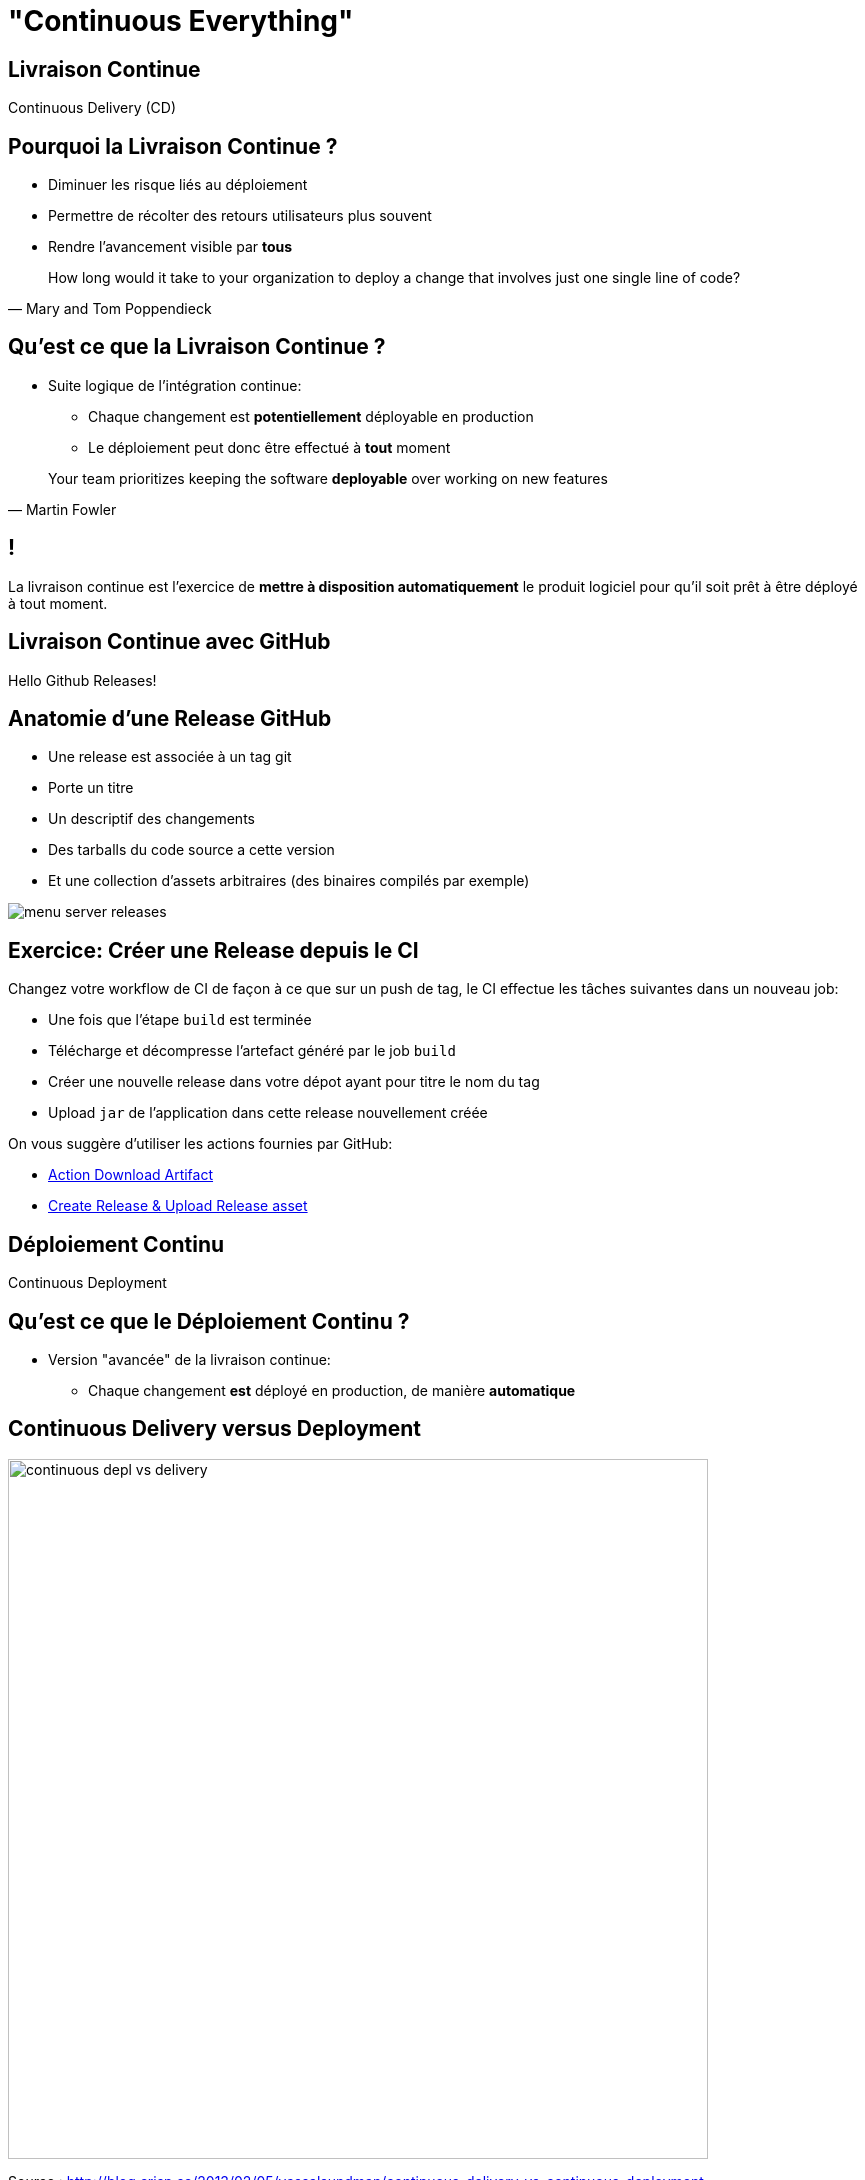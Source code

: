 [{invert}]
= "Continuous Everything"

== Livraison Continue

Continuous Delivery (CD)

== Pourquoi la Livraison Continue ?

* Diminuer les risque liés au déploiement
* Permettre de récolter des retours utilisateurs plus souvent
* Rendre l'avancement visible par *tous*

[quote, Mary and Tom Poppendieck]
____
How long would it take to your organization to deploy a change that
involves just one single line of code?
____

== Qu'est ce que la Livraison Continue ?

* Suite logique de l'intégration continue:
** Chaque changement est *potentiellement* déployable en production
** Le déploiement peut donc être effectué à *tout* moment

[quote, Martin Fowler]
____
Your team prioritizes keeping the software *deployable* over working on new features
____

[{invert}]
== !

La livraison continue est l'exercice de **mettre à disposition automatiquement** le produit logiciel pour qu'il soit prêt à être déployé à tout moment.

== Livraison Continue avec GitHub

Hello Github Releases!

== Anatomie d'une Release GitHub

* Une release est associée à un tag git
* Porte un titre
* Un descriptif des changements
* Des tarballs du code source a cette version
* Et une collection d'assets arbitraires (des binaires compilés par exemple)

image::menu-server-releases.png[]

== Exercice: Créer une Release depuis le CI

Changez votre workflow de CI de façon à ce que sur un push de tag, le CI effectue les tâches suivantes dans un nouveau job:

* Une fois que l'étape `build` est terminée
* Télécharge et décompresse l'artefact généré par le job `build`
* Créer une nouvelle release dans votre dépot ayant pour titre le nom du tag
* Upload `jar` de l'application dans cette release nouvellement créée

On vous suggère d'utiliser les actions fournies par GitHub:

* link:https://github.com/actions/download-artifact[Action Download Artifact]
* link:https://github.com/actions/upload-release-asset#example-workflow---upload-a-release-asset[Create Release & Upload Release asset]

== Déploiement Continu

Continuous Deployment

== Qu'est ce que le Déploiement Continu ?

* Version "avancée" de la livraison continue:
** Chaque changement *est* déployé en production, de manière *automatique*

== Continuous Delivery versus Deployment

image::continuous-depl-vs-delivery.jpg[caption=Continuous Delivery vs Deployment,width=700]

[.small]
Source : http://blog.crisp.se/2013/02/05/yassalsundman/continuous-delivery-vs-continuous-deployment

== Bénéfices du Déploiement Continu

* Rends triviale les procédures de mise en production et de rollback
** Encourage à mettre en production le plus souvent possible
** Encourage à faire des mises en production incrémentales
* Limite les risques d'erreur lors de la mise en production
* Fonctionne de 1 à 1000 serveurs et plus encore...

== Qu'est ce que "La production" ?

* Un (ou plusieurs) ordinateur ou votre / vos applications sont executées
* Ce sont la ou vos utilisateurs "utilisent" votre code
** Que ce soit un serveur web pour une application web
** Ou un téléphone pour une application mobile
* Certaines plateformes sont plus ou moins outillées pour la mise en production automatique

== Introduction à Héroku

* Dans le cadre de ce cours nous allons utiliser link:https://heroku.com[Heroku]
* Plateforme d'hébergement automatisée
* Structurée autour de trois concepts principaux:
** Un `Dyno` est une instance de votre serveur
** Un `Addon` est un outil tierce dans votre application (un SGBD par exemple...)
** Une `Application` est un ensemble de `Dynos` et d' `Addons`

== Exercice: Créez une application sur Heroku (1/2)

* Rendez vous sur link:https://heroku.com[Heroku] et crééz vous un compte
* Une fois sur la page link:https://dashboard.heroku.com/apps[Apps] cliquez sur `New app` dans le menu en haut a gauche
* Sélectionnez un nom et une région (europe de préférence)
* Cliquez sur Create App

== Exercice: Créez une application sur Heroku (2/2)

* Rendez-vous sur l'onglet overview de votre app
** Pour l'instance il ne s'y passe pas grand chose...
* Rendez vous maintenantr dans l'écran "View Logs" en haut à droite
** Permets de visualiser en temps réel les logs de vos Dyno en production
* Prenez un peu le temps de naviguer dans l'interface

== Déployer dans une App Heroku (1/2)

Heroku supporte plusieurs modes de déploiement

* Push du code source dans un remote heroku via git
* Connection directe avec GitHub
* Push d'une image dans une container registry
** C'est cette méthode que nous allons utiliser (car la moins automagique)

== Construire une Image de Container pour Heroku

[source,Dockerfile]
----
# Depuis l'image de base eclipse-temurin:11 (qui embarque un JRE dans la version 11)
FROM eclipse-temurin:11

# Copier depuis l'hote tous les fichiers .jar dans le fichier /opt/app/japp.jar de l'image
COPY target/*.jar /opt/app/japp.jar

# Définis la commande par défaut du container à java -jar /opt/app/japp.jar  --server.port=${PORT}
# La variable d'environement PORT est définie par heroku à la création du container.
CMD ["java","-jar","/opt/app/japp.jar", "--server.port=${PORT}"]
----

== Exercice: Créez et Lancez l'image Manuellement

* A la racine de votre dépot menu-server créez un fichier `Dockerfile`
* Dans un terminal, lancez les commandes suivantes:

[source,bash]
----
# Construit une image docker portant le tag  `cicdlectures/menu-server:test`
docker build -t cicdlectures/menu-server:test .

# Lance un container basé sur l'image `cicdlectures/menu-server:test`
docker run -ti --rm -e PORT=9090 -p 8080:9090 cicdlectures/menu-server:test

# Vérifiez que vous pouvez faire des requêtes au menu-server....
# Et Ctrl+C pour terminer l'éxecution du container
----

== Déployer dans une App Heroku (2/2)

Les grandes étapes d'un déploiement dans heroku via une container registry

1. Le client construit une image de container de l'application et la pousse dans une registry d'images heroku 
2. Le client indique a heroku de déployer cette nouvelle image dans un dyno (`heroku container:release <nom du dyno>`)

== Exercice: Déployez manuellement votre application à l'aide de heroku CLI

[source,bash]
----
# Authentifie votre instance gitpod auprès de heroku
heroku login -i

# Authentifie le démon docker de votre instance auprès de la registry heroku
heroku container:login

# On repackage l'app
mvn package

# On construit l'image du container heroku et on la publie dans la registry heroku pour le dyno web
heroku container:push web --app <votre-app>

# On déploie la nouvelle image dans le dyno:web
heroku container:release web --app <votre-app>
----

[{invert}]
== !

Mais le faire manuellement c'est pas du CD. Il faut le faire faire à github actions

== Parler à Heroku depuis GitHub Actions

* Problème: Seul votre utilisateur peut controller votre application heroku (et heureusement!). Comment le CI peut-il se faire passer pour votre utilisateur Heroku?
* Solution: Il faut fournir au moteur de CI un token d'authentification (une chaine de caractères) qui authorise le moteur de CI à prendre votre identité.
* ⚠ Ce token est une donnée sensible: si on vous la vole on peut se faire passer pour vous auprès d'Heroku
* Il faut donc le stocker en sécurité: sous forme de secret dans GitHub.

== Exercice: Récupérez votre Token Heroku et stockez le en tant que secret dans Github

* Rendez vous link:https://dashboard.heroku.com/account[dans vos parametes de comptes Heroku]
* Dans la section API Key cliquez sur `Reveal`: cela affiche votre clé d'API
* Copiez cette valeur dans le presse papier
* Rendez vous maintenant dans la page de configuration de votre dépot, section `Secrets`
* Cliquez sur `New Repository Secret`
* Entrez comme nom de secret `HEROKU_API_KEY`
* Collez la valeur (attention aux espaces!) et cliquez sur `Add Secret`

== Exercice: Mise en Place du Déploiement Continu dans votre Workflow

Changez votre workflow de CI pour que, sur un évenement de push de tag de version:

* Une fois le build terminé un nouveau job `release-heroku` soit lancé
* Ce job effectue dans l'ordre:
** Télécharge l'arterfact de l'étape `build`
** Checkout le dépot (pour rapatrier le Dockerfile)
** Effectue un déploiement sur heroku, en utilisant la CLI heroku

== Quelques astuces:

* La CLI heroku est déja pré-installée dans votre environement de CI
* On ne peut pas jouer `heroku login` car c'est une étape intéractive.
** En revanche la CLI utilise aussi la variable d'environement `HEROKU_API_KEY` pour s'authentifier: il faut donc lui exposer le secret (link:https://docs.github.com/en/actions/security-guides/encrypted-secrets#using-encrypted-secrets-in-a-workflow[doc!])
* Il ne reste plus qu'a jouer les commandes de déploiement que l'on à déja vu.

== Pour aller plus loin...

* http://martinfowler.com/articles/continuousIntegration.html
* http://martinfowler.com/bliki/ContinuousDelivery.html
* https://jaxenter.com/implementing-continuous-delivery-117916.html
* https://technologyconversations.com/2014/04/29/continuous-delivery-introduction-to-concepts-and-tools/
* http://blog.arungupta.me/continuous-integration-delivery-deployment-maturity-model
* http://blog.crisp.se/2013/02/05/yassalsundman/continuous-delivery-vs-continuous-deployment
